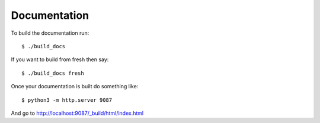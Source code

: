 Documentation
=============

To build the documentation run::

   $ ./build_docs

If you want to build from fresh then say::

   $ ./build_docs fresh

Once your documentation is built do something like::

   $ python3 -m http.server 9087

And go to http://localhost:9087/_build/html/index.html
